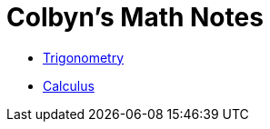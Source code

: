 // :autofit-option:
:stem: latexmath
:toc:
:doctype: book
// :ascii-ids:
// :showcomments:

= Colbyn's Math Notes

- link:trig[Trigonometry]
- link:calc[Calculus]


////
Always end files with a blank line to avoid include problems.
////
